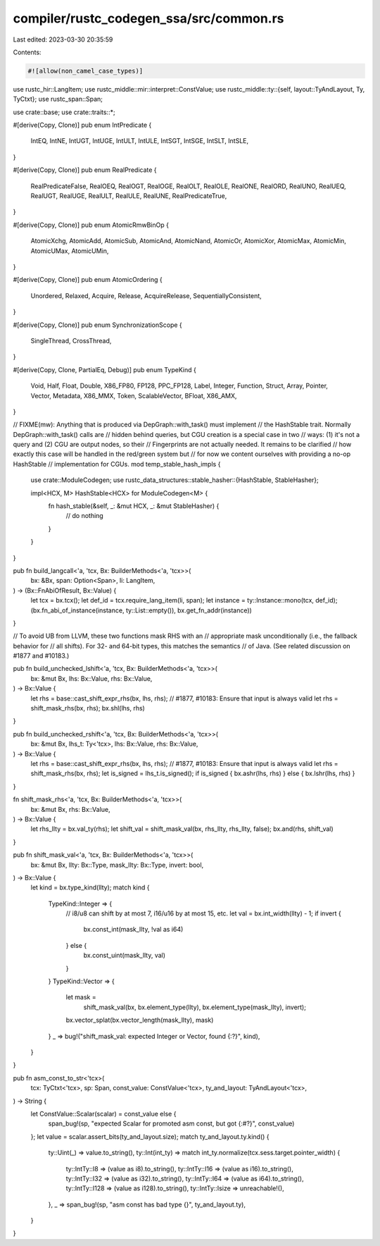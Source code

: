 compiler/rustc_codegen_ssa/src/common.rs
========================================

Last edited: 2023-03-30 20:35:59

Contents:

.. code-block:: rs

    #![allow(non_camel_case_types)]

use rustc_hir::LangItem;
use rustc_middle::mir::interpret::ConstValue;
use rustc_middle::ty::{self, layout::TyAndLayout, Ty, TyCtxt};
use rustc_span::Span;

use crate::base;
use crate::traits::*;

#[derive(Copy, Clone)]
pub enum IntPredicate {
    IntEQ,
    IntNE,
    IntUGT,
    IntUGE,
    IntULT,
    IntULE,
    IntSGT,
    IntSGE,
    IntSLT,
    IntSLE,
}

#[derive(Copy, Clone)]
pub enum RealPredicate {
    RealPredicateFalse,
    RealOEQ,
    RealOGT,
    RealOGE,
    RealOLT,
    RealOLE,
    RealONE,
    RealORD,
    RealUNO,
    RealUEQ,
    RealUGT,
    RealUGE,
    RealULT,
    RealULE,
    RealUNE,
    RealPredicateTrue,
}

#[derive(Copy, Clone)]
pub enum AtomicRmwBinOp {
    AtomicXchg,
    AtomicAdd,
    AtomicSub,
    AtomicAnd,
    AtomicNand,
    AtomicOr,
    AtomicXor,
    AtomicMax,
    AtomicMin,
    AtomicUMax,
    AtomicUMin,
}

#[derive(Copy, Clone)]
pub enum AtomicOrdering {
    Unordered,
    Relaxed,
    Acquire,
    Release,
    AcquireRelease,
    SequentiallyConsistent,
}

#[derive(Copy, Clone)]
pub enum SynchronizationScope {
    SingleThread,
    CrossThread,
}

#[derive(Copy, Clone, PartialEq, Debug)]
pub enum TypeKind {
    Void,
    Half,
    Float,
    Double,
    X86_FP80,
    FP128,
    PPC_FP128,
    Label,
    Integer,
    Function,
    Struct,
    Array,
    Pointer,
    Vector,
    Metadata,
    X86_MMX,
    Token,
    ScalableVector,
    BFloat,
    X86_AMX,
}

// FIXME(mw): Anything that is produced via DepGraph::with_task() must implement
//            the HashStable trait. Normally DepGraph::with_task() calls are
//            hidden behind queries, but CGU creation is a special case in two
//            ways: (1) it's not a query and (2) CGU are output nodes, so their
//            Fingerprints are not actually needed. It remains to be clarified
//            how exactly this case will be handled in the red/green system but
//            for now we content ourselves with providing a no-op HashStable
//            implementation for CGUs.
mod temp_stable_hash_impls {
    use crate::ModuleCodegen;
    use rustc_data_structures::stable_hasher::{HashStable, StableHasher};

    impl<HCX, M> HashStable<HCX> for ModuleCodegen<M> {
        fn hash_stable(&self, _: &mut HCX, _: &mut StableHasher) {
            // do nothing
        }
    }
}

pub fn build_langcall<'a, 'tcx, Bx: BuilderMethods<'a, 'tcx>>(
    bx: &Bx,
    span: Option<Span>,
    li: LangItem,
) -> (Bx::FnAbiOfResult, Bx::Value) {
    let tcx = bx.tcx();
    let def_id = tcx.require_lang_item(li, span);
    let instance = ty::Instance::mono(tcx, def_id);
    (bx.fn_abi_of_instance(instance, ty::List::empty()), bx.get_fn_addr(instance))
}

// To avoid UB from LLVM, these two functions mask RHS with an
// appropriate mask unconditionally (i.e., the fallback behavior for
// all shifts). For 32- and 64-bit types, this matches the semantics
// of Java. (See related discussion on #1877 and #10183.)

pub fn build_unchecked_lshift<'a, 'tcx, Bx: BuilderMethods<'a, 'tcx>>(
    bx: &mut Bx,
    lhs: Bx::Value,
    rhs: Bx::Value,
) -> Bx::Value {
    let rhs = base::cast_shift_expr_rhs(bx, lhs, rhs);
    // #1877, #10183: Ensure that input is always valid
    let rhs = shift_mask_rhs(bx, rhs);
    bx.shl(lhs, rhs)
}

pub fn build_unchecked_rshift<'a, 'tcx, Bx: BuilderMethods<'a, 'tcx>>(
    bx: &mut Bx,
    lhs_t: Ty<'tcx>,
    lhs: Bx::Value,
    rhs: Bx::Value,
) -> Bx::Value {
    let rhs = base::cast_shift_expr_rhs(bx, lhs, rhs);
    // #1877, #10183: Ensure that input is always valid
    let rhs = shift_mask_rhs(bx, rhs);
    let is_signed = lhs_t.is_signed();
    if is_signed { bx.ashr(lhs, rhs) } else { bx.lshr(lhs, rhs) }
}

fn shift_mask_rhs<'a, 'tcx, Bx: BuilderMethods<'a, 'tcx>>(
    bx: &mut Bx,
    rhs: Bx::Value,
) -> Bx::Value {
    let rhs_llty = bx.val_ty(rhs);
    let shift_val = shift_mask_val(bx, rhs_llty, rhs_llty, false);
    bx.and(rhs, shift_val)
}

pub fn shift_mask_val<'a, 'tcx, Bx: BuilderMethods<'a, 'tcx>>(
    bx: &mut Bx,
    llty: Bx::Type,
    mask_llty: Bx::Type,
    invert: bool,
) -> Bx::Value {
    let kind = bx.type_kind(llty);
    match kind {
        TypeKind::Integer => {
            // i8/u8 can shift by at most 7, i16/u16 by at most 15, etc.
            let val = bx.int_width(llty) - 1;
            if invert {
                bx.const_int(mask_llty, !val as i64)
            } else {
                bx.const_uint(mask_llty, val)
            }
        }
        TypeKind::Vector => {
            let mask =
                shift_mask_val(bx, bx.element_type(llty), bx.element_type(mask_llty), invert);
            bx.vector_splat(bx.vector_length(mask_llty), mask)
        }
        _ => bug!("shift_mask_val: expected Integer or Vector, found {:?}", kind),
    }
}

pub fn asm_const_to_str<'tcx>(
    tcx: TyCtxt<'tcx>,
    sp: Span,
    const_value: ConstValue<'tcx>,
    ty_and_layout: TyAndLayout<'tcx>,
) -> String {
    let ConstValue::Scalar(scalar) = const_value else {
        span_bug!(sp, "expected Scalar for promoted asm const, but got {:#?}", const_value)
    };
    let value = scalar.assert_bits(ty_and_layout.size);
    match ty_and_layout.ty.kind() {
        ty::Uint(_) => value.to_string(),
        ty::Int(int_ty) => match int_ty.normalize(tcx.sess.target.pointer_width) {
            ty::IntTy::I8 => (value as i8).to_string(),
            ty::IntTy::I16 => (value as i16).to_string(),
            ty::IntTy::I32 => (value as i32).to_string(),
            ty::IntTy::I64 => (value as i64).to_string(),
            ty::IntTy::I128 => (value as i128).to_string(),
            ty::IntTy::Isize => unreachable!(),
        },
        _ => span_bug!(sp, "asm const has bad type {}", ty_and_layout.ty),
    }
}


